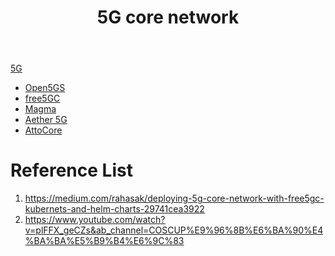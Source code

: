 :PROPERTIES:
:ID:       99370515-d845-4028-9214-6b5fdf14e6ff
:END:
#+title: 5G core network
#+filetags: 5G

[[id:c8f358c2-d824-4c17-b02b-9aaa423b1871][5G]]

+ [[id:ccd1542a-488e-430d-9eba-f24c01c26bbe][Open5GS]]
+ [[id:7ac7694b-85ce-4cd8-b9b3-4423f6b58454][free5GC]]
+ [[id:c1e0d4da-6c9f-44ff-a3b7-bfc077212d04][Magma]]
+ [[id:6773c62d-c676-4817-88e9-9419fcd0a37c][Aether 5G]]
+ [[id:570728d2-8019-4e6b-b6ca-9ab596e7961b][AttoCore]] 

* Reference List
1. https://medium.com/rahasak/deploying-5g-core-network-with-free5gc-kubernets-and-helm-charts-29741cea3922
2. https://www.youtube.com/watch?v=plFFX_geCZs&ab_channel=COSCUP%E9%96%8B%E6%BA%90%E4%BA%BA%E5%B9%B4%E6%9C%83
